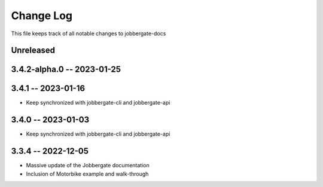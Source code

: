 ============
 Change Log
============

This file keeps track of all notable changes to jobbergate-docs

Unreleased
----------

3.4.2-alpha.0 -- 2023-01-25
---------------------------

3.4.1 -- 2023-01-16
-------------------
- Keep synchronized with jobbergate-cli and jobbergate-api

3.4.0 -- 2023-01-03
-------------------
- Keep synchronized with jobbergate-cli and jobbergate-api

3.3.4 -- 2022-12-05
-------------------
- Massive update of the Jobbergate documentation
- Inclusion of Motorbike example and walk-through
